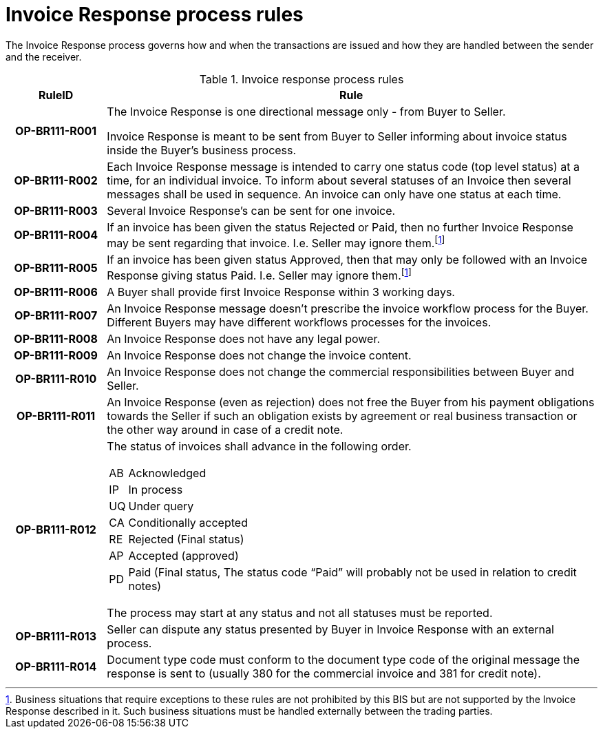 [[invoice-response-process-rules]]
= Invoice Response process rules

The Invoice Response process governs how and when the transactions are issued and how they are handled between the sender and the receiver.

.Invoice response process rules
[cols="1h,5",options="header"]
|====
|RuleID
|Rule

|OP-BR111-R001
a|
The Invoice Response is one directional message only - from Buyer to Seller.

Invoice Response is meant to be sent from Buyer to Seller informing about invoice status inside the Buyer’s business process.

|OP-BR111-R002
|Each Invoice Response message is intended to carry one status code (top level status) at a time, for an individual invoice.
To inform about several statuses of an Invoice then several messages shall be used in sequence.
An invoice can only have one status at each time.

|OP-BR111-R003
|Several Invoice Response’s can be sent for one invoice.

|OP-BR111-R004
|If an invoice has been given the status Rejected or Paid, then no further Invoice Response may be sent regarding that invoice.
I.e. Seller may ignore them.footnote:exept[Business situations that require exceptions to these rules are not prohibited by this BIS but are not supported by the Invoice Response described in it.
Such business situations must be handled externally between the trading parties.]

|OP-BR111-R005
|If an invoice has been given status Approved, then that may only be followed with an Invoice Response giving status Paid.
I.e. Seller may ignore them.footnote:exept[]

|OP-BR111-R006
|A Buyer shall provide first Invoice Response within 3 working days.

|OP-BR111-R007
|An Invoice Response message doesn’t prescribe the invoice workflow process for the Buyer.
Different Buyers may have different workflows processes for the invoices.

|OP-BR111-R008
|An Invoice Response does not have any legal power.

|OP-BR111-R009
|An Invoice Response does not change the invoice content.

|OP-BR111-R010
|An Invoice Response does not change the commercial responsibilities between Buyer and Seller.

|OP-BR111-R011
|An Invoice Response (even as rejection) does not free the Buyer from his payment obligations towards the Seller if such an obligation exists by agreement or real business transaction or the other way around in case of a credit note.

|OP-BR111-R012
a|
The status of invoices shall advance in the following order.

[horizontal]
AB:: Acknowledged

IP:: In process

UQ:: Under query

CA:: Conditionally accepted

RE:: Rejected (Final status)

AP:: Accepted (approved)

PD:: Paid (Final status, The status code “Paid” will probably not be used in relation to credit notes)

The process may start at any status and not all statuses must be reported.

|OP-BR111-R013
|Seller can dispute any status presented by Buyer in Invoice Response with an external process.

|OP-BR111-R014
|Document type code must conform to the document type code of the original message the response is sent to (usually 380 for the commercial invoice and 381 for credit note).
|====
